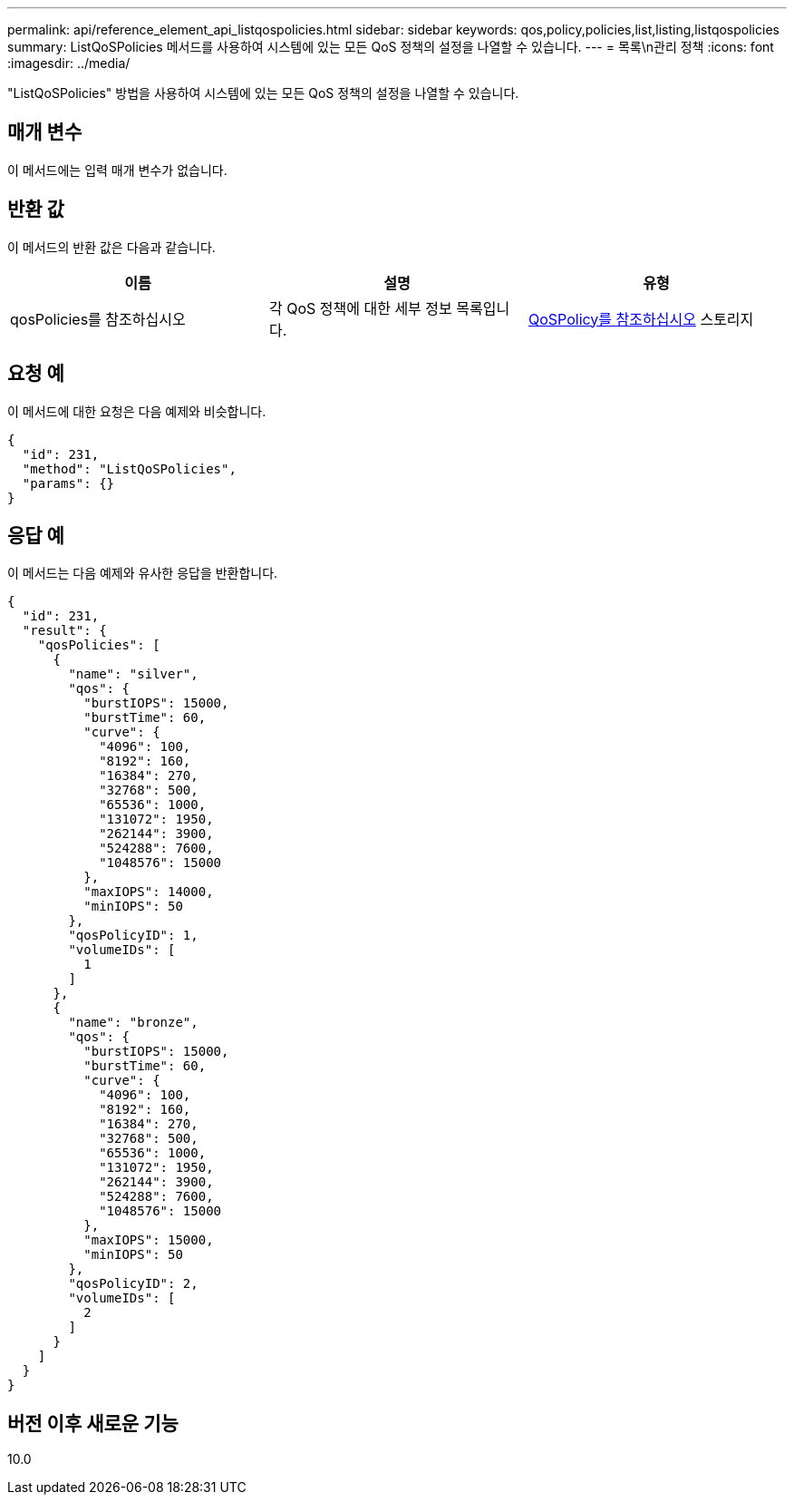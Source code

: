 ---
permalink: api/reference_element_api_listqospolicies.html 
sidebar: sidebar 
keywords: qos,policy,policies,list,listing,listqospolicies 
summary: ListQoSPolicies 메서드를 사용하여 시스템에 있는 모든 QoS 정책의 설정을 나열할 수 있습니다. 
---
= 목록\n관리 정책
:icons: font
:imagesdir: ../media/


[role="lead"]
"ListQoSPolicies" 방법을 사용하여 시스템에 있는 모든 QoS 정책의 설정을 나열할 수 있습니다.



== 매개 변수

이 메서드에는 입력 매개 변수가 없습니다.



== 반환 값

이 메서드의 반환 값은 다음과 같습니다.

|===
| 이름 | 설명 | 유형 


 a| 
qosPolicies를 참조하십시오
 a| 
각 QoS 정책에 대한 세부 정보 목록입니다.
 a| 
xref:reference_element_api_qospolicy.adoc[QoSPolicy를 참조하십시오] 스토리지

|===


== 요청 예

이 메서드에 대한 요청은 다음 예제와 비슷합니다.

[listing]
----
{
  "id": 231,
  "method": "ListQoSPolicies",
  "params": {}
}
----


== 응답 예

이 메서드는 다음 예제와 유사한 응답을 반환합니다.

[listing]
----
{
  "id": 231,
  "result": {
    "qosPolicies": [
      {
        "name": "silver",
        "qos": {
          "burstIOPS": 15000,
          "burstTime": 60,
          "curve": {
            "4096": 100,
            "8192": 160,
            "16384": 270,
            "32768": 500,
            "65536": 1000,
            "131072": 1950,
            "262144": 3900,
            "524288": 7600,
            "1048576": 15000
          },
          "maxIOPS": 14000,
          "minIOPS": 50
        },
        "qosPolicyID": 1,
        "volumeIDs": [
          1
        ]
      },
      {
        "name": "bronze",
        "qos": {
          "burstIOPS": 15000,
          "burstTime": 60,
          "curve": {
            "4096": 100,
            "8192": 160,
            "16384": 270,
            "32768": 500,
            "65536": 1000,
            "131072": 1950,
            "262144": 3900,
            "524288": 7600,
            "1048576": 15000
          },
          "maxIOPS": 15000,
          "minIOPS": 50
        },
        "qosPolicyID": 2,
        "volumeIDs": [
          2
        ]
      }
    ]
  }
}
----


== 버전 이후 새로운 기능

10.0
